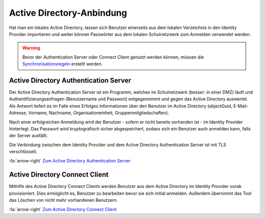 Active Directory-Anbindung
==========================

Hat man ein lokales Active Directory, lassen sich Benutzer einerseits aus dem lokalen Verzeichnis in den Identity Provider
importieren und weiter können Passwörter aus dem lokalen Schulnetzwerk zum Anmelden verwendet werden.

.. warning:: Bevor der Authentication Server oder Connect Client genutzt werden können, müssen die `Synchronisationsregeln <../configure/sync_rules.html>`_ erstellt werden.

Active Directory Authentication Server
######################################

Der Active Directory Authentication Server ist ein Programm, welches im Schulnetzwerk (besser: in einer DMZ) läuft und
Authentifizierungsanfragen (Benutzername und Passwort) entgegennimmt und gegen das Active Directory auswertet. Als Antwort
liefert es im Falle eines Erfolges Informationen über den Benutzer im Active Directory (objectGuid, E-Mail-Adresse,
Vorname, Nachname, Organisationeinheit, Gruppenmitgliedschaften).

Nach einer erfolgreichen Anmeldung wird der Benutzer - sofern er nicht bereits vorhanden ist - im Identity Provider hinterlegt.
Das Passwort wird kryptografisch sicher abgespeichert, sodass sich ein Benutzer auch anmelden kann, falls der Server
ausfällt.

Die Verbindung zwischen dem Identity Provider und dem Active Directory Authentication Server ist mit TLS verschlüsselt.

:fa:`arrow-right` `Zum Active Directory Authentication Server <https://github.com/SchulIT/adauth-server>`_

Active Directory Connect Client
###############################

Mithilfe des Active Directory Connect Clients werden Benutzer aus dem Active Directory im Identity Provider vorab provisioniert.
Dies ermöglicht es, Benutzer zu bearbeiten bevor sie sich initial anmelden. Außerdem übernimmt das Tool das Löschen von
nicht mehr vorhandenen Benutzern.

:fa:`arrow-right` `Zum Active Directory Connect Client <https://github.com/SchulIT/adauth-server>`_